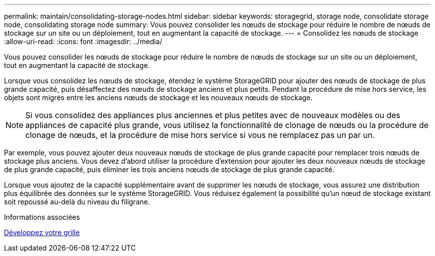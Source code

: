 ---
permalink: maintain/consolidating-storage-nodes.html 
sidebar: sidebar 
keywords: storagegrid, storage node, consolidate storage node, consolidating storage node 
summary: Vous pouvez consolider les nœuds de stockage pour réduire le nombre de nœuds de stockage sur un site ou un déploiement, tout en augmentant la capacité de stockage. 
---
= Consolidez les nœuds de stockage
:allow-uri-read: 
:icons: font
:imagesdir: ../media/


[role="lead"]
Vous pouvez consolider les nœuds de stockage pour réduire le nombre de nœuds de stockage sur un site ou un déploiement, tout en augmentant la capacité de stockage.

Lorsque vous consolidez les nœuds de stockage, étendez le système StorageGRID pour ajouter des nœuds de stockage de plus grande capacité, puis désaffectez des nœuds de stockage anciens et plus petits. Pendant la procédure de mise hors service, les objets sont migrés entre les anciens nœuds de stockage et les nouveaux nœuds de stockage.


NOTE: Si vous consolidez des appliances plus anciennes et plus petites avec de nouveaux modèles ou des appliances de capacité plus grande, vous utilisez la fonctionnalité de clonage de nœuds ou la procédure de clonage de nœuds, et la procédure de mise hors service si vous ne remplacez pas un par un.

Par exemple, vous pouvez ajouter deux nouveaux nœuds de stockage de plus grande capacité pour remplacer trois nœuds de stockage plus anciens. Vous devez d'abord utiliser la procédure d'extension pour ajouter les deux nouveaux nœuds de stockage de plus grande capacité, puis éliminer les trois anciens nœuds de stockage de plus grande capacité.

Lorsque vous ajoutez de la capacité supplémentaire avant de supprimer les nœuds de stockage, vous assurez une distribution plus équilibrée des données sur le système StorageGRID. Vous réduisez également la possibilité qu'un nœud de stockage existant soit repoussé au-delà du niveau du filigrane.

.Informations associées
xref:../expand/index.adoc[Développez votre grille]
